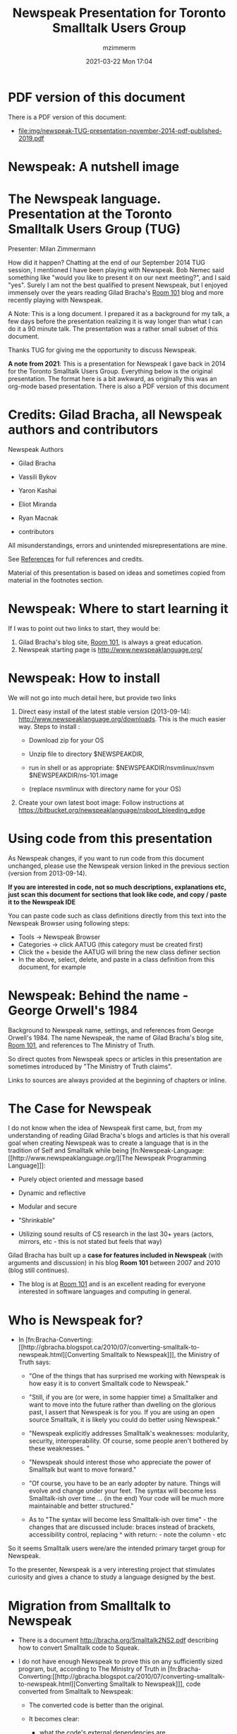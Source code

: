 #+STARTUP: showall
#+STARTUP: hidestars
#+OPTIONS: H:5 num:t tags:nil toc:t timestamps:t
#+LAYOUT: post
#+AUTHOR: mzimmerm
#+DATE: 2021-03-22 Mon 17:04
#+TITLE: Newspeak Presentation for Toronto Smalltalk Users Group
#+DESCRIPTION: Newspeak presentation for Toronto  Smalltalk Users Group
#+TAGS: newspeak smalltalk blog
#+CATEGORIES: category-newspeak category-smalltalk category-blog

* *PDF version of this document*

There is a PDF version of this document:

- [[file:img/newspeak-TUG-presentation-november-2014-pdf-published-2019.pdf]]

* Newspeak: A nutshell image

[[file:img/newspeak-syntax.png]]

* *The Newspeak language*. Presentation at the Toronto Smalltalk Users Group (TUG)

Presenter: Milan Zimmermann

How did it happen? Chatting at the end of our September 2014 TUG session, I mentioned I have been playing with Newspeak. Bob Nemec said something like "would you like to present it on our next meeting?", and I said "yes". Surely I am not the best qualified to present Newspeak, but I enjoyed immensely over the years reading Gilad Bracha's [[http://gbracha.blogspot.ca][Room 101]] blog and more recently playing with Newspeak.

A Note: This is a long document. I prepared it as a background for my talk, a few days before the presentation realizing it is way longer than what I can do it a 90 minute talk. The presentation was a rather small subset of this document.

Thanks TUG for giving me the opportunity to discuss Newspeak.

*A note from 2021*: This is a presentation for Newspeak I gave back in 2014 for the Toronto Smalltalk Users Group. Everything below is the original presentation. The format here is a bit awkward, as originally this was an org-mode based presentation. There is also a PDF version of this document

* Credits: Gilad Bracha, all Newspeak authors and contributors 

Newspeak Authors

- Gilad Bracha

- Vassili Bykov

- Yaron Kashai

- Eliot Miranda

- Ryan Macnak

- contributors

All misunderstandings, errors and unintended misrepresentations are mine.

See [[References]] for full references and credits.

Material of this presentation is based on ideas and sometimes copied from material in the footnotes section.

* Newspeak: Where to start learning it

If I was to point out two links to start, they would be:

1) Gilad Bracha's blog site, [[http://gbracha.blogspot.ca][Room 101]], is always a great education.
2) Newspeak starting page is http://www.newspeaklanguage.org/


* Newspeak: How to install

We will not go into much detail here, but provide two links

1) Direct easy install of the latest stable version (2013-09-14): http://www.newspeaklanguage.org/downloads. This is the much easier way. Steps to install :

   - Download zip for your OS

   - Unzip file to directory $NEWSPEAKDIR,

   - run in shell or as appropriate: $NEWSPEAKDIR/nsvmlinux/nsvm  $NEWSPEAKDIR/ns-101.image

   - (replace nsvmlinux with directory name for your OS)

2) Create your own latest boot image: Follow instructions at https://bitbucket.org/newspeaklanguage/nsboot_bleeding_edge


* Using code from this presentation

As Newspeak changes, if you want to run code from this document unchanged, please use the Newspeak version linked in the previous section (version from 2013-09-14).

*If you are interested in code, not so much descriptions, explanations etc, just scan this document for sections that look like code, and copy / paste it to the Newspeak IDE*

You can paste code such as class definitions directly from this text into the Newspeak Browser using following steps:

- Tools -> Newspeak Browser
   [[file:img/newspeak-browser.png]]
- Categories -> click AATUG (this category must be created first)
  [[file:img/newspeak-browser-categories.png]]
- Click the + beside the AATUG will bring the new class definer section
  [[file:img/newspeak-browser-category-code.png]]
- In the above, select, delete, and paste in a class definition from this document, for example
  [[file:img/newspeak-browser-category-code-detail.png]]


* Newspeak: Behind the name - George Orwell's 1984

Background to Newspeak name, settings, and references from George Orwell's 1984. The name Newspeak, the name of Gilad Bracha's blog site, [[http://gbracha.blogspot.ca][Room 101]], and references to The Ministry of Truth.

So direct quotes from Newspeak specs or articles in this presentation are sometimes introduced by "The Ministry of Truth claims".

Links to sources are always provided at the beginning of chapters or inline.


* The Case for Newspeak

I do not know when the idea of Newspeak first came, but, from my understanding of reading Gilad Bracha's blogs and articles is that his overall goal when creating Newspeak was to create a language that is in the tradition of Self and Smalltalk while being [fn:Newspeak-Language:[[http://www.newspeaklanguage.org/][The Newspeak Programming Language]]]:

  - Purely object oriented and message based

  - Dynamic and reflective

  - Modular and secure

  - "Shrinkable"

  - Utilizing sound results of CS research in the last 30+ years (actors, mirrors, etc - this is not stated but feels that way) 

Gilad Bracha has built up a *case for features included in Newspeak* (with arguments and discussion) in his blog *Room 101* between 2007 and 2010 (blog still continues). 

  - The blog is at [[http://gbracha.blogspot.ca][Room 101]] and is an excellent reading for everyone interested in software languages and computing in general.
 

* Who is Newspeak for?

- In [fn:Bracha-Converting:[[http://gbracha.blogspot.ca/2010/07/converting-smalltalk-to-newspeak.html][Converting Smalltalk to Newspeak]]], the Ministry of Truth says: 

  - "One of the things that has surprised me working with Newspeak is how easy it is to convert Smalltalk code to Newspeak."

  - "Still, if you are (or were, in some happier time) a Smalltalker and want to move into the future rather than dwelling on the glorious past, I assert that Newspeak is for you. If you are using an open source Smalltalk, it is likely you could do better using Newspeak."

  - "Newspeak explicitly addresses Smalltalk's weaknesses: modularity, security, interoperability. Of course, some people aren't bothered by these weaknesses. "

  - "Newspeak should interest those who appreciate the power of Smalltalk but want to move forward."

  - "Of course, you have to be an early adopter by nature. Things will evolve and change under your feet. The syntax will become less Smalltalk-ish over time ... (in the end) Your code will be much more maintainable and better structured."

  - As to "The syntax will become less Smalltalk-ish over time" - the changes that are discussed include: braces instead of brackets, accessibility control, replacing ^ with return: - note the column -  etc

So it seems Smalltalk users were/are the intended primary target group for Newspeak. 

To the presenter, Newspeak is a very interesting project that stimulates curiosity and gives a chance to study a language designed by the best.


* Migration from Smalltalk to Newspeak

- There is a document http://bracha.org/Smalltalk2NS2.pdf describing how to convert Smalltalk code to Squeak.

- I do not have enough Newspeak to prove this on any sufficiently sized program, but, according to The Ministry of Truth in  [fn:Bracha-Converting:[[http://gbracha.blogspot.ca/2010/07/converting-smalltalk-to-newspeak.html][Converting Smalltalk to Newspeak]]], code converted from Smalltalk to Newspeak:

  - The converted code is better than the original.

  - It becomes clear:

    - what the code's external dependencies are

    - what the module boundaries should be

    - who is responsible for initialization 

  - There is no longer any static state.

  - Easier to tie libraries together (or tear them apart),

  - Easier libraries independent testing

  - Smalltalkers can migrate to Newspeak relatively easily.

I will do my best to show some of these points at least briefly on an example in the modularity section.


* Newspeak - As Advertised - Highlights from the Specs

This section and subsections is a "jot-dotted" summary of Newspeak highlights in the Newspeak specs [fn:Bracha-Specs:[[http://bracha.org/newspeak-spec.pdf][Newspeak Programming Language Draft Specification Version 0.091]]]

High level ideas and goals for Newspeak. Newspeak is:

*** Newspeak is: Network Serviced (Supported by /partially implemented synchronization/)

- Newspeak applications can be updated over the internet while running.

- The language supports orthogonal synchronization, making it straightforward to:

  - synchronize persistent data with a remote server

  - Support backup

  - Share and collaborate. 

- /The synchronization features are in their early design stages, and only partially implemented./


*** Newspeak is: Class based


*** Newspeak is: Message Based (and purely OO as a result)

- All computation - even an object's own access to its internal structure - is performed by sending messages to objects.

- The only run time operation is a message send (no assignments).

- Hence, everything in Newspeak is an object, from elementary data such as numbers and booleans up to function, classes and modules.

Sidenote: It is an interesting exercise to think through how a purely message based system supports the principles generally associated with Object Oriented Languages and environment:

  - Encapsulation

  - Abstraction

  - Polymorphism

  - Inheritance


*** Newspeak is: Secure (Supported by encapsulation, no static state)

- Newspeak objects encapsulate their representation, and Newspeak programs have no static state.

- These properties provide a sound basis for an object-capability security model [fn:Miller-Capabilities:[[https://www.cypherpunks.to/erights/talks/thesis/submitted/markm-thesis.pdf][Towards a Unified Approach to Access Control and Concurrency Control]]].

-  /An essential component of this vision is dynamically enforced access control, which is not yet implemented./


*** Newspeak is: Reflective (Mirror based reflection)

- Newspeak programs are causally connected to their executable representation via a reflective API. 

- Reflection in Newspeak is mirror based, with mirrors acting as capabilities - see Mirrors: Design principles for meta-level facilities of object-oriented programming languages, http://bracha.org/mirrors.pdf

- Given access to the appropriate mirrors (and only given such access), a running program and can both introspect and modify itself.


*** Newspeak is: Modular (Independent, immutable, parametric namespaces)

- Newspeak module definitions are independent, immutable, self-contained parametric namespaces. 

- They can be instantiated into modules which may be stateful and mutually recursive.

- These modules are inherently re-entrant, because there is no static state in Newspeak. 

- All inter-module dependencies are explicit. 

- Modules and their definitions are first class objects that can be manipulated at run time.


*** Newspeak is: Concurrent (Actor based concurrency)

- Concurrency in Newspeak is based on actors.

- Actors:

  - Are objects with their own thread of control. 

  - Share no state with other actors; they communicate exclusively via asynchronous message passing.

  - Are non-blocking, race-and-deadlock free, and scalable. 

- Only a partial prototype has been implemented. 

- Also note that the FFI (8.5) can undermine actor isolation as C can take state passed from one actor, store it globally, and return it to another actor. Non-blockingness also requires care, as a callback passed in by one actor can be invoked when C is called by another. Must ensure that said callback acts as a future, or fails (the former, to allow event processing).

- In an ideal world, one would only communicate with foreign languages running in a distinct actor. This would be more secure, and require less special handling; this was part of the original vision of Smalltalk. Newspeak is pragmatic in this regard; it remains idealistic, but only to an extent.


*** Newspeak is: Optionally typed /Unimplemented/

- Newspeak supports pluggable types - see  [fn:Bracha-Pluggable:[[http://bracha.org/pluggable-types.pdf][Pluggable type systems]]] .

- This allows the language to be extended with arbitrary type systems. These type systems are necessarily optional, and never affect run-time semantics. They utilize Newspeak's metadata facility (4.3), which allows annotations to be attached to any node in a program's abstract syntax tree.


* Newspeak - A few core principles

These two items are critical to allow some of the features described in the previous section:

1) *The only runtime operation is virtual method invocation* (message send in Smalltalk terminology)
   
   - So there are no variable assignments

   - So even each object's access to it's internal structure uses method invocation

2) All names are late bound (also follows from 1)

3) *There is no global namespace*

4) There is no static state (follows from 3)


For a better description and more details, see  [fn:Bracha-Modules: [[http://bracha.org/newspeak-modules.pdf][Modules as Objects in Newspeak]]]


* Newspeak - Below the Surface - Details, discussion, examples

Sections and statements of this paragraph are directly used from (or at least inspired by) [fn:Bracha-Modules: [[http://bracha.org/newspeak-modules.pdf][Modules as Objects in Newspeak]]] and other items in references.
 
*** Newspeak 101: How to define a class - basics

- In Newspeak, *there is a standard text representation of class declaration*. It can be pasted in to create a class, or can be saved from existing class. But let us first go to Newspeak.

  - Open Newspeak, click Tools -> Newspeak Browser

  - Go to an existing category, create a category AATUG (by clicking +)

  - Select AATUG, click on the + to add class, paste the class definitions below. Repeat for each class.

  - Newspeak simplest class declaration

    #+BEGIN_SRC 
    (* Simplest possible class declaration. Note two sets of parenthesis *)
    class Simple = () ()

    (* Equivalent is: *)
    class Simple1 = Object () ()

    (* Another Equivalent is: *)
    class Simple2 = Object () () : ()

    (* Another Equivalent is: *)
    class Simple3 = Object (||) () : ()

    (* What the above means: *)
    class Simple4 = Object (instance initializer) (instance method definitions and nested classes definitions) : (class method definitions)

    (* What the above means in detail - pseudocode: *)
    class Simple5 = Object (|slotDefinitions|) (instance method definitions and nested classes definitions) : (class method definitions)

    (* Again equivalent to (pseudocode, just indenting): *)
    class Simple6 = Object (
      |slotDefinitions| 
    ) (
      (* instance methods and nested classes definitions *)
    ) : (
      (* class method definitions *)
    )

    #+END_SRC

  - Unlike Smalltalk, Newspeak has a text representation of code - you can paste the above code to the Newspeak IDE.

  - ==> Paste the above to the Newspeak Browser - explain and store classes.

    - put all as top level class, quick nesting note regarding top level classes

    - Newspeak class declarations can be nested

    - In the first bracket, slots are defined

    - In the second bracket nested classes and instance methods are defined

    - So Newspeak has three kinds of members: slots, methods, and (nested) classes.

    - It is possible to override slots, classes and methods with each other. 

  - ==> Open a workspace, highlight a code section and click "Evaluate" the following expressions

    - Simple      'Evaluate'

    - Simple new  'Evaluate'

  - ==> inspect evaluation results


*** Newspeak 101: The Newspeak Workspace

- ==> In workspace:
  
  #+BEGIN_SRC 
  |x|
  x == 20.  
  #+END_SRC

  - Make sure always select everything you need to evaluate

  - Use Evaluate, not ^D
  

*** Newspeak 101: How to define a nested class (outer and inner class)

- In Newspeak, classes can be nested hierarchically.

- In fact, nested classes are a cornerstone of Newspeak modularity.

- Nested classes enable the mantra "everything is an object": In Newspeak, *all applications, and modules (libraries) are just classes - top level classes*.

- All class examples we have shown so far was a top level class, but in practice *almost everything you do in Newspeak lives in a deeper level class- only applications and libraries(modules) are top level classes*.

#+BEGIN_SRC 
(* Nested top level class (library) example *)

class CarLibrarySmall = Object () (
  (* In the library instance section, define nested classes. 
     Car is a nested class in CarLibrary 
  *)
  class Car = Object()()
)
#+END_SRC


*** Newspeak 101: Hello Brave new world (in Transcript) - An example of Newspeak application

This section describes how to create a Newspeak application "Hello brave new World", following [fn:Bracha-Perplexed:[[https://docs.google.com/viewer?url=http://bracha.org/newspeak-101.pdf][Newspeak on Squeak - a guide to the perplexed]]] 

- ==> Start in the Newspeak browser AATUG category, and click the + icon: [[file:img/newspeak-browser-category.png]]
  Add this code:

  #+BEGIN_SRC 
  class HelloBraveNewWorld usingPlatform: platform = Object (
    |Transcript = platform blackMarket Transcript.|
    Transcript open show: 'Hello, Oh Brave new world'.
  )(
  )
  #+END_SRC

  Click on the checkmark - [[file:img/newspeak-define-new-class.png]]
Several comments about the code:

- The code ~(|Transcript = platform etc )~ is the *initializer*. Initializers in Newspeak perform the guarantee that no object is observed uninitialized, as in both Java or Smalltalk. For more details of what this means, see [[*Smalltalk: But there is another problem: no absolute guarantee that /myCar/ instance is initialized]]

- /platform/ in the /platform = (etc)/ is a parameter to the initilizer object. /platform/ object encapsulates the underlying platform

- /blackMarket/ is a message to /platform/ object. Black Market is a temporary escape to the IDE's global namespace - and provide access to things like /Squeak Transcript/ to which there are no Newspeak alternatives.

- The code in /Transcript open show: 'Hello, Oh Brave new world'./ will show the string in the Transcript. Because this code is in the initializer of HelloBraveNewWorld, it will be *executed when /HelloBraveNewWorld/ is created*.

- There is one slot, named /Transcript/, initialized from the /platform/ object.

- Declaring Transcript in the initializer is _idiomatic_, as the dependence on Transcript is clearly localized to one point of declaration of the Transcript slot.

- Reader of the code can see all external dependencies of the /HelloBraveNewWorld/ module in one place.

- This use of slots (of creating slots from external dependencies) is effectively *code import*, and allows to rename imported elements where it makes sense.

- How to run the Brave new World?

  - ==> Open workspace and type in /HelloBraveNewWorld usingPlatform: platform/, then evaluate.

  - Transcript will open, showing the message 'Hello, Oh Brave new world'

  - NOTE: if we did declare the application class as /class HelloBraveNewWorld = Object (Transcript open show: 'Hello, Oh Brave new world'.)()/, running it would get a doesNotUnderstand, as there is no way to access any system state (Transcript, output stream, etc) without the system state being passed a parameter when the module is initialized.

- TODO How is the /platform/ object, when running in workspace, created?


*** Newspeak 101: How to define a more complex class - class Thing and it's subclass Car, both living in CarLibrary module.

#+BEGIN_SRC
class CarLibrary = Object()(

  class Thing = Object (
  )( 
    (* instance methods, starting with a category string *)
    'category misc'
    printMe       = (^ 'I am a thing.'.)
    'category test'
    testThis       = (^ 'Testing a thing'.)
  ):(
    'category on the class side'
    aClassMethod  =  (^ 'I am a class method'.)
  )

)
#+END_SRC

#+BEGIN_SRC
class CarLibrary = Object()(

  (* 
     - This Car class introduces message pattern as part of the class definition.
     - The message pattern /Car color: aColor/ is the *primary constructor for the class*.
     - /aColor/ is a formal parameter, which is in scope in the class body
     - The result of sending this message /color: aColor/ (to class Car) results in:
        - executes the instance initializer code /color ::= aColor./
        - creates a fresh car instance.
     - The slot /color/ is accessed only through automatically generated getter (/color/) and setter (/color:/)
     - Client example:
       - Car color: 'blue'. 
  *)
  
  class Car color: aColor = Thing (
    (* initializer - section between vertical bars. *) 
    |
    (* color is a slot. Slots are similar to instance variables, but they are never accessed directly,
       only through automatically generated getters and setters. The getter name and usage is "color",
       the setter name and usage is "color: newColor".
       slots setters/getters exist (among others) to enforce "the only runtime operation is message send"
    *)
    color ::= aColor. (* ::= defines a mutable slot. If we used /color = aColor/, then color slot would be immutable *)
    | 
  )( 
    (* instance methods *)
    'category misc'
    printMe       = (^ 'I am a Car, my color is ', color.)
    printColor     = (^ 'My color is ', color.)
  )

)
#+END_SRC

- Unlike Smalltalk, Newspeak has a text representation of code - you can paste the above code to the Newspeak IDE.

- Paste Car and Thing under TugPresentation

- Note that after pasting the above to the Newspeak IDE, some things are underlined, for example method names. This looks like a syntax error but it is not - underline shows message names that may not be known and top level class names.

- Also note that in the latest stable Newspeak, unlike various examples on the web, the category string above method ('category misc') is required for the textual representation to work.


*** Newspeak 101: Newspeak Syntax in a nutshell

Below is an annotated and (over) colored example of a Newspeak class declaration. See http://lively-kernel.org/repository/webwerkstatt/users/mzimmerm/Projects/Newspeak/NewspeakSyntax.xhtml?forceInvalidateCache=1414792071362 for more details.

[[file:img/newspeak-syntax.png]]

***** Syntactic Elements in the CarLibrary example above:

******* Class Declaration (line 2)
    
    Let us ignore the outer class CarLibrary starting at line 1 and closing at line 23.
    
    On line 2, class RGBCar is declared. As part of the declaration, a constructor "rgbColor: aRgbColor" is declared. This would be used in client code as

    #+BEGIN_SRC 
    |car|
    car: RGBCar rgbColor: '#0000FF'. (* this code creates a new RGBCar  and uses the auto-generated setter car: to the value*)
    car printMe. (* would print 'I am a RGBCar, my rgbColor is #0000FF*)        
    #+END_SRC

    If the section /rgbColor: aRgbColor/ was cut out from the default constructor on line 2, the class would define a default constructor "new". That would be used in client code as
    
    #+BEGIN_SRC 
    |car|
    car: RGBCar new. (* this code creates a new RGBCar with no color and uses the auto-generated setter car: to the value*)
    car printMe. (* would produce 'I am a RGBCar, my rgbColor is null*)
    #+END_SRC
    
    RGBCar Extending Thing:
        Line 2 shows how RGBCar can extend class Thing (declared elsewhere as part of CarLibrary). The string Thing can be replaced with Object or nothing (which is equivalent to Object)
        

******* Initializer (lines 3-6):

    On lines 3 to 6, initializer defines a slot /rgbColor/ between vertical bars. Slots are similar to instance variables, but they are, 
    nowhere inside or outside of the class, accessed directly. Setters and getters are automatically generating for slots. Inside the 
    class body, lines 8-12, rgbColor value can be obtained by using it as part of expression such as on line 10 (rgbColor slot getter) , or set using rgbColor slot setter /rgbColor:/ such as
    
    #+BEGIN_SRC 
    rgbColor: '#00FF00'.
    #+END_SRC

******* Instance Body: Instance method and inner classes declarations (lines 8-12)

    In our example, only methods are defined: color and printMe


******* Class method declarations (class method can be considered an alternative constructor) (lines  14-22)

    One class method, /RgbCar color:/ is defined. This could be used in client code as
    
    #+BEGIN_SRC 
    |car|
    car: RGBCar color: 'blue'. (* this code creates a new RGBCar  and uses the auto-generated setter car: to the value*)
    car printMe. (* would print 'I am a RGBCar, my rgbColor is blue converted to  RGB*)
    #+END_SRC

******* Constructor (line 2)

    The class declaration evaluates to a class object. Instances may only be created by invoking a factory method on RgbCar. Every class has a single primary factory, in this case rgbColor:. If no factory name is given, it defaults to new. The *primary factory method's header* is declared immediately after the class name. The formal parameters of the primary factory are in scope in the instance initializer. In lines 3-6, the slot declarations include an initialization clause of the form ::= e where e can be an arbitrary expression. In our example, the rgbColor slot is initialized to the value of the formal parameter aRgbColor (rgbColor ::= aRgbColor).
    


*** Newspeak 101: Opinion - Is the "=" character overused?

The = character can appear in the following syntactic context:

1) In the class declaration: See for example, line 1: 
  
   #+BEGIN_SRC 
   class CarLibrary = Object(...)(...)
   #+END_SRC

2) In the method declaration: See for example, line 10: 

   #+BEGIN_SRC 
   public color = (^...)
   #+END_SRC

3) In the initializer, to define a mutable slot: See line 5: 
   
   #+BEGIN_SRC 
   rgbColor ::= aRgbColor.
   #+END_SRC

4) In the initializer, to define a immutable slot: No usage in the above example, but it could be a line inserted after line 5:

  #+BEGIN_SRC 
  numWheels = 4.
  #+END_SRC

5) As an equality symbol =:  No usage in the above example, but  it could be a line inserted after line 18:

  #+BEGIN_SRC 
  (aRgbColor = aColor) ifTrue: [Transcript open show: 'ERR'] ifFalse: [Transcript open show: 'OK']
  #+END_SRC

6) As part of the object identity symbol, == - no example here but could be used similar to the above substitute == for = 


*** Newspeak 101: Representation independence

Newspeak objects are independent of their representation. We have changed the layout of Car  to RgbCar with two additions. 

The RgbCar class has the same API as the Car class, because:

a) While RgbCar stores color internally as rgbColor, we provided the ability to also create RgbCar from color, by making color: constructor - a class method

b) We preserved the Car interface by providing instance method "color" which converts RgbCar's rgbColor to color.

*/RgbCar/ should be now be renamed to /Car/, because /RgbCar/ provides a representation independent API with respect to color / rgbColor*


*** Newspeak 101: Mutable vs. Immutable Slots 

 rgbColor slot on line 5 is mutable, defined as rgbColor ::= aRgbColor. Immutable slot would be defined as rgbColor = aRgbColor.


*** Newspeak 101: Newspeak differences from Smalltalk

- Newspeak fields (slots) automatically define access methods

  - So the only way to set or get a slot value is by invoking a method.

  - And if a class changes and replaces the slot with a method that does something more than access the slot, client code will not be affected - code is representation independent.

***** From Modules as Objects in Newspeak  [fn:Bracha-Modules: [[http://bracha.org/newspeak-modules.pdf][Modules as Objects in Newspeak]]] (dot-jotted, emphasis added):

  - Newspeak is a direct descendant of Smalltalk.

  - Unlike Smalltalk Newspeak has an *intentional, syntactic representation* of classes; this is crucial in *supporting nested classes*, which are not present in Smalltalk.

  - Smalltalk has a *global namespace* and abundant *static state*. Most fundamentally, Smalltalk *distinguishes between method invocation and variable access* it is *not a purely message based language*.

  - These differences lead to a different semantics of method lookup (cont).


***** From Message Based Programming (emphasis added)

(see  http://gbracha.blogspot.ca/2007/05/message-based-programming.html)

- Smalltalk terminology refers to method invocations as message sends. Message passing is often associated with asynchrony, but it doesn't have to be. Smalltalk message sends are synchronous. As such, they seem indistinguishable from virtual method invocations. However, the terminology matters.

- *Insisting that objects communicate exclusively via message sends rules out aberrations such as static methods, non-virtual methods, constructors and public fields*. More than that: It means that one cannot access another object's internals - we have to send the object a message. So when we say that an object encapsulates its data, encapsulation can't be interpreted as just bundling - it means data abstraction. Two objects that respond the same way to all messages are indistinguishable, regardless of their implementation details.

  - We can nevertheless ask: is Smalltalk a message based programming language? I think not. I would take message-based programming to have an even stronger requirement: all computation is done via message passing. That includes the computation done within a single object as well. Whereas Smalltalk objects can access variables and assign them, message based programming would require that an object use messages internally as well. This is exactly what happens in Self, as I discussed in an earlier post about representation independent code.


***** Newspeak Syntax notes (as different from Smalltalk)

- There are no assignment operator in Newspeak

-  /::=/ (initializer only), vs  /=/ (2 roles, function and class declaration, equality) vs /::/ vs /==/ (identity) - these were already discused in a section above.

- More differences from Smalltalk:

  - Refer to slides 11-20 (accent: slide 15) from [fn:Bracha-Evolving:[[http://www.slideshare.net/esug/8-gilad-brachaesug08][Newspeak: Evolving Smalltalk for the age of the Net]]] and discuss

  - No Global variables, no assignment, no static (global) state.

  - The only runtime operation is message send. In the example on slide 15:

    - /t::/ looks like a variable but is a setter, automatically generated (no assignment, all slot access in Newspeak is replaced with a message send)  

    - Array must be implicitly passed to the application (no static)

  - Class categories are a Smalltalk legacy that will likely be dropped in the future

  - Packages are likely to be removed as well.


***** Migration from Smalltalk to Newspeak

- There is a document http://bracha.org/Smalltalk2NS2.pdf describing how to convert Smalltalk code to Squeak.

- I do not have enough Newspeak to prove this on any sufficiently sized program, but, according to The Ministry of Truth in [fn:Bracha-Converting:[[http://gbracha.blogspot.ca/2010/07/converting-smalltalk-to-newspeak.html][Converting Newspeak to Smalltalk]]], code converted from Smalltalk to Newspeak:

  - The converted code is better than the original.

  - It becomes clear:

    - what the code's external dependencies are

    - what the module boundaries should be

    - who is responsible for initialization 

  - There is no longer any static state.

  - Easier to tie libraries together (or tear them apart),

  - Easier libraries independent testing

  - Smalltalkers can migrate to Newspeak relatively easily.

I will do my best to show some of these points on an example in the modularity section.


***** Gotchas

1) Some syntax is evolving. I think I saw on the web some examples using /a := b/, replace that with /a:: b/ (setter send). Note the /::/ must not be separated by space.

2) See the notes on ::= vs = vs :: vs =() in this presentation in syntax notes above


* Newspeak - As Advertised - Expanding on the Specs Highlights section 

*** TODO Newspeak is: Network Serviced (Supported by /partially implemented synchronization/)

Gilad Bracha describes his vision for objects as services (Serviced Objects = SOBs), replacing the static-y web services with objects. Great reading:

 [fn:Bracha-Services:[[http://gbracha.blogspot.ca/2007/03/sobs.html][SOBs]]] and http://bracha.org/objectsAsSoftwareServices.pdf


*** How Newspeak solves Problems with constructors, and removes any static state

- Having introduced Newspeak Basics, let us get back to:

  - Newspeak highlights in detail, 
 
  - Showing some issues with Java and Smalltalk, concentrating on:

    - Static global state (variables) issues

    - Constructor issues

We will show how Newspeak resolves the issues elegantly
 
 
*** Newspeak is: Class Based (with constructor issues removed)

In this section we concentrate on describing constructor and instance creation deficiencies in Java and similar languages, but also Smalltalk, and show which improvements were applied to Newspeak. 

But first a few notes on why Newspeak is class based not prototype based:

- Classes must be part of language; It was shown that JavaScript implementation of classes as libraries leads to fragmentation

- Briefly Describe Classes, Constructors, Objects, and their Definition.

***** Constructors and Instance Creations: Issues in Existing Languages (Java, Smalltalk)

There is an important improvement in Newspeak regarding constructors. 

In his Room 101 blog, Gilad Bracha describes:

- Weaknesses of and deficiencies of constructors in languages such as Java.

- Weaknesses of object creation in Smalltalk

Newspeak's constructors (and also Dart to a degree) resolve the discussed constructor issues. - Most comments here are again inspired by and used from Gilad Bracha's Room 101 blog

  - Constructors Considered Harmful  [fn:Bracha-Constructors: [[http://gbracha.blogspot.ca/2007/06/constructors-considered-harmful.html][Constructors Considered Harmful]]]

  - Object Initialization and Construction Revisited [fn:Bracha-Constructors-Revisited: [[http://gbracha.blogspot.ca/2007/08/object-initialization-and-construction.html][Object Initialization and Construction Revisited]]]


***** Constructor Example in pseudo-Java (similar to Groovy, C#, PHP) - First hint at problems

Let us take a look at this pseudo-Java code:

#+BEGIN_SRC 

  class Thing {
    // implicit extends Object, 
    // constructor can be implicit
    Thing() {
    }
  }

  // class declaration
  class Car extends Thing {
    // constructor
    Car(String color) {
      super(); // implicit
      this.color = color.
    }
    int countWheels() {
      return 4;
    }
  }

  // client code uses constructor this way:
  Car c = new Car('blue'); // This is not Object Oriented - no receiver

  // client code sends a message this way:
  int wheels = c.countWheels(); // This is Object Oriented: receiver.message()
#+END_SRC

Here we see a few issues:
- is /new/ a method? what object is it called on?
- is /Car('blue')/ a method invocation? what object is it called on?

Answer:
- /new/ is not a message to any object
- /Car('blue')/ is not a message to any object either
- Because there is no receiver
- Rather the "constructor construct" /new Car('blue')/ is wired in as a special case, in a way that does not match the message send OO pattern.
- So when we say Java is lacking because not everything is an object, it is true, but the problem goes deeper - non uniformity and non-object orientedness / receiver.message() syntax of some core constructs.


***** Constructors - more hints at problems

In Java (and similar languages), there are constructor issues like:

- Constructor cannot be overridden like instance methods (no target object, so no dynamic dispatch).

- Constructor /new Car('blue')/ cannot return an instance of another object or cached or proxy object.

- All constructors need to call another constructor, or a superclass constructor etc.

- Mixins are hard to implement in a language with constructors.

- Constructors are a major cause of need of dependency injection.

- Constructors are a major issue for testability: (/new Car('blue')/ cannot return a mock of a car).


***** Typical (Java) Solutions to constructor problems

  - Use a static method /makeCar('blue')/ on the same class on another class (aka "factory method"):

    : CarFactory.makeCar(String color) { can return instance of Car, it's subclass, a proxy or something else }

    - But static methods in Java has similar problems:

      - Static method has no runtime target object - are wired at compile time => no abstraction via interface, no dynamic binding or overriding

      - see the static state section

      - also see http://stackoverflow.com/questions/2223386/why-doesnt-java-allow-overriding-of-static-methods

  - Ok, so what to use if not static methods? We can define a factory class and make instances of it - this is OO

    - But to create the factory class instance we need a constructor:

      : new CarFactory().makeCar('blue')

    - so we are in a problem loop!

  - A better solution is to use Dependency Injection (DI framework)

    - That is reasonable, but requires an extra-lingual framework and adds a dependency

    - DI frameworks are workarounds for the lack of support in the underlying language



***** Smalltalk: Has a better approach to constructors - does not have constructors in the above sense, but factory objects for instances.

    - 30+years old, Smalltalk

    - There are *no constructors in Smalltalk*, instead, there are *factory objects for instances (instance creators)*.

      - This is a solution we were trying to show in the above Java-like examples using factories.

      - In Smalltalk abstraction is preserved (we have an object as a target for new).

      - But inheritance instance initialization is not guaranteed - has to be worked on, does not come for free, see the next heading.

    - Saving the following Car class declaration creates the class object (=the factory object for instances).

      #+BEGIN_SRC
      "Defining and saving Car"

      Object subclass: #Car
        instanceVariableNames: 'color'
        classVariableNames: ''
        poolDictionaries: ''
        category: 'AAATUG'

      "Unlike Java new Car('blue'), or even CarFactory in /CarFactory.makeCar('blue')/, "
      "   Smalltalk Car class is an object, not just a static global name"
      "   Below, >>new is invoked on a target which is an object, instance of Car class, not a compile-time wired call"
      myCar := Car new.
      #+END_SRC

    - The fact that Car class is an object allows abstraction and method lookup etc.


***** Smalltalk: But there is another problem:  no absolute guarantee that /myCar/ instance is initialized

In the Smalltalk Car definition, we defined /instanceVariableNames: color/ to illustrate this point.

- We want the Smalltalk car to be created initialized with it's color.

- We do not want clients to call /Car new/.

#+BEGIN_SRC 
myCar := Car new. 
myCar printMe. "myCar's color not initialized"
#+END_SRC

- To guarantee clients will not call /Car new/, we must override /Behavior>>new/ or /Behavior>>initialize/ and throw exception in the override

- Otherwise,  if /Car new/ is used by clients, /myCar color/ value is not initialized

- The core issue here is that:

  - the instance of /Car class/ (the *factory for car instances*) is a subclass of /Object class/ (the *factory for object instances*)

  - along with method inheritance (/new/ is inherited in the above case)

  - lead to the *unintended* ability to partially initialize /myCar/ with /color/ null if called as /myCar := Car new/.

- If this was not the case, /Car class instance/ would not have access to /Object class instance/ new message!

- *Solving the above issue, is the core to better constructors (instance creators) in Newspeak, removing both the Java-ism issues (no object target) and Smalltalk-ism issues (incomplete initialization must be manually prevented)*.


***** Smalltalk: There is also no guarantee object is not initialized twice

Find an Example.


***** How Newspeak solves constructor deficiencies described above - an example

- Newspeak combines Scala constructors with Smalltalk factory for instances.

- But unlike Smalltalk, one cannot call a superclass's constructors on a subclass. This prevents clients from partially instantiating an object, say by writing:

      /Car new/. (* not visible and illegal as long as Car defines Car color: *)

Let us create a simple class in Java, Smalltalk and Newspeak: /Thing and Car/: 

- In Smalltalk: /Thing's subclass Car/

  #+BEGIN_SRC
  Thing: subclass Car
      instanceVariableNames: 'color'
      ..etc..
    
  'and class side method to create instances initialized with color'
    
  Car>>initWith: aColor
    |car|
    car := Car new. "or self new; not self initialize"
    car setColor: aColor.

    ^car.
  #+END_SRC

  - Smalltalk Problem: Unless special care is taken (overriding >>new), client code can still call /myCar = Car new/ and leave uninitialized state (instance variable color)

- In Java: /Car extends Thing/

  #+BEGIN_SRC 
  class Car extends Thing {
    String color;
    Car(String aColor) {
      this.color = aColor;
    }  
  }
  #+END_SRC

  - Java Problem(s):

    - Java client call such as /myCar = new Car('blue')/ will always be wired to the concrete type Car causing issues with testability, leading to need of Dependency Injection frameworkd.

    - /myCar = new Car('blue')/ is a wired-in non object oriented syntax - /new/ is not a message to a receiver object, cannot 

- In Newspeak: /class Car = Thing ()()/

  #+BEGIN_SRC
  (* 
     - TODO - Repeat Car constructor from previous section here:
  *)
  #+END_SRC

- How is the Newspeak constructor different from the constructors in Java and instance creators in Smalltalk, and how does it solve the issues discussed? A summary from  [fn:Bracha-Constructors-Revisited: [[http://gbracha.blogspot.ca/2007/08/object-initialization-and-construction.html][Object Initialization and Construction Revisited]]]:

  - Because *the Newspeak instance is created by sending a message to an object*, and not by a special construct like a constructor invocation /Java: car = new Car('blue')/, we can:

    - Replace the receiver of that message with any object that responds to that message. 

    - The receiver can be another class, or it can be a factory object.

  - But Newspeak also solves, without need to extra care in defining Car, the *Smalltalk initialization issues* (non-initialization, multiple utilization's)

    - Newspeak client code:

      - /Thing new printMe./ #'I am a thing.' 

      - BUT: /Car new printMe/ => Does not understand Car>>new! which is *good* - Newspeak hid the ability to call "new"

      - SO: client use of /Car color: 'blue'./ is enforced instead of /Car new/:

        /(Car color: 'blue') printMe./ 'I am a Car, my color is blue'

     
***** Newspeak methods that take class-factory as a parameter

Let us assume a factory method to make cars:

#+BEGIN_SRC
makeCar: carFactory = (
  ^carFactory color: 'blue'.
)

(* Can be called as *)
makeCar:  Car

(* But also as *)

makeCar: RGBCar

(* Where *)
class CarLibrary = Object()(

  class RGBCar rgbColor: aRgbColor = Thing (
    (* initializer *) 
    | 
    rgbColor ::= aRgbColor.
    | 
  )( 
    (* instance methods *)
    'category convert rgbColor to string color'
    public color = (^ rgbColor, 'converted to String name') (* call some converter From RgbColor To String *)

    'category show'
    printMe        = (^ 'I am a RGBCar, my rgbColor is ', rgbColor.)
  ):(
    (* class method which provides, for the RGBCar 
       an EQUIVALENT OF the /Car color:/ constructor,
       But this method returns RGBCar.
    *)
    'secondary constructor for RGBCar'
    public color: aColor = (
      |aRgbColor |
      aRgbColor: (aColor, ' converted to RGB'). (* hack - should call a converter stringColorToRGB:*)

      (* return instance or RGBCar *)
      ^rgbColor: aRgbColor
    )
  )

)
#+END_SRC

Clients may call the RGBCar using either one of the color: rgbColor constructors, as follows:

  #+BEGIN_SRC 
  (RGBCar rgbColor: '#FFCCCC') printMe -> 'I am a RGBCar, my rgbColor is #FFCCCC'
  #+END_SRC

or

  #+BEGIN_SRC 
   (RGBCar color: 'blue') printMe. -> 'I am a RGBCar, my rgbColor is blue converted to RGB'.
  #+END_SRC

The ability to take the Car class and create a different version of it, named RGBCar is also an example of /Representation Independence/ in Newspeak - we can now delete Car, and rename RGBCar to Car, and no clients will notice , because:

1. Clients can still create the Car the same way as before (no need to change the client code):
    
   #+BEGIN_SRC 
   (renamed from RGB)Car color: 'blue'.
   #+END_SRC

   Because a "legacy" color: constructor was provided as a class method.

2. Clients can still send /color/ to Car:
    
   #+BEGIN_SRC 
   (renamed from RGB)Car color: 'blue' color.
   #+END_SRC

   - This is because we provided, in RGBCar, the "legacy" /color/ method

Altough note that we only pseudo-implemented the /color/ method, the result in our case is not 100% the same, but making it the same is just a matter of mechanics of a converter between color and RGB col


***** Nested classes and Inner classes: Significance of nested classes and examples

- We have shown an example of a nested class with more comments in the section <<Newspeak 101: How to define a nested class (outer and inner class)>>

- Nested classes are used (and needed) to implement plumbing often "solved" by static state.

From [fn:Bracha-Method:[[http://bracha.org/dyla.pdf][On the Interaction of Method Lookup and Scope with Inheritance and Nesting]]]

- "The only widely used language that supports such nesting is Java. Java nested classes are used in very restricted, stylized ways. They are often used simply for packaging; the nested classes are static and the scope of the enclosing class is inaccessible to them so the issue does not arise. The situation in Python is similar: nested classes have no access to the scope of their enclosing class. Aggressive use of class nesting offers considerable possibilities. In addition to the classic techniques using nested and especially virtual classes [MMP89] demonstrated by the Beta community, *nested classes can enable powerful features such as mixins, class hierarchy inheritance and modules*."

- (But the actual mechanism how this happens is hard for me to understand, see the reference above if you are interested)

 
***** Newspeak's Inheritance is implemented using Mixins

We will only make a few notes without much reasoning, referring to [fn:Bracha-Method:[[http://bracha.org/dyla.pdf][On the Interaction of Method Lookup and Scope with Inheritance and Nesting]]] once again:

1. In Newspeak, all names, including class names, are late bound

   - So at runtime, there can be more than one instance of a class for a class name (classes are virtual - this is different from other OO languages such as Java or Smalltalk).

   - Because of class declarations (and hence superclass declarations) are virtual, all classes act as mixins. 

   - Because a module is just a top level class, also module definitions are mixins

2. All nested classes are virtual

   - So, also entire libraries/frameworks can be inherited, mixed-in, overridden


*** Newspeak is: Message Based (and purely OO as a result)

We call Newspeak "message based", because the only runtime operation in Newspeak is virtual method invocation.

Discuss an interesting thought experiment why a purely message-based language is also purely OO

A few summary notes on this subject:

- Newspeak is a Smalltalk successor: Everything is an Object

- Newspeak has no primitive types

- Newspeak eliminates special cases

- All names are late bound; every name is a dynamically dispatched method invocation, even inside objects

- Everything is an object follows from "Everything is a virtual method invocation"


*** Newspeak is: Secure (Supported by encapsulation, no static state)

In this section we discuss unwelcomed consequences of static state, among them, how static state affects security.

We define "static state" as /"presence of variables having global accessibility and lifetime"/.

References for this section are from Room 101 static state entry  [fn:Bracha-Static:[[http://gbracha.blogspot.ca/2008/02/cutting-out-static.html][Cutting out Static]]] and other links below.

***** Static State (Variables) has unwelcomed consequences

Static state (variables) have known issues, most of those mentioned here are directly from  [fn:Bracha-Static:[[http://gbracha.blogspot.ca/2008/02/cutting-out-static.html][Cutting out Static]]]

Static variables are: 

- Bad for security: If your code is attacked, the attacker has access to everything your code does, including static state. Attacker can do things like:

  - Smalltalk at: #Transcript put: TranscriptWhichForwardsToAttacker. 'Smalltalk is static and holds other static state'

  - And if your code logs credit card numbers, or social security etc , the attacker can read them. (Assume attacker code can reach out of your network)

- (Mutable static variables) are bad for re-entrancy - see also http://en.wikipedia.org/wiki/Reentrancy_%28computing%29

- Bad for concurrency (ability to run on multiple threads/cpus) - see the above link as well

- Complicates memory management / garbage collection

- Bad for startup time - I think this applies to static methods as well, code using static methods must load the class etc.

- Bad for distributed systems, need to be at one place or constantly synced

- Bad for testability


***** The Ministry of Truth on Static State (Variables)

Quotes from Room 101 on static state [fn:Bracha-Static:[[http://gbracha.blogspot.ca/2008/02/cutting-out-static.html][Cutting out Static]]]:

"It may seem like you need static state, somewhere to start things off, but you don't. You start off by creating an object, and you keep your state in that object and in objects it references. In Newspeak, those objects are modules.

 Newspeak isn't the only language to eliminate static state. E has also done so, out of concern for security. And so has Scala, though its close cohabitation with Java means Scala's purity is easily violated. The bottom line, though, should be clear. Static state will disappear from modern programming languages, and should be eliminated from modern programming practice."



***** Functional programming eradicates all state (static or local) not just static state as Newspeak does.

Eradicating all state is good but outside the scope of this discussion (as they say to not enter wars)

But the world needs persistence, so need to pass state through some kind of IO for persistence read/write. Proponents of "no state" rarely discuss this need. 

It seems to me there always need to be a boundary where state needs to be conveyed /from/ and /to/ a calculation (IO).


***** Note on Static Methods (not variables): Java (and other languages) static Methods also have issues in common to constructor issues, that makes both static methods and constructors not Object Oriented

- Why?

  - In both cases, there is no runtime object that is a target of the operation

  - No runtime object, so no interface that can be used to describe the operation (abstraction)

  - No runtime object, so no dynamic binding


*** Newspeak is: Reflective (Mirror based reflection)

We will only refer to the Newspeak specs for details


*** Newspeak is: Modular (Independent, immutable, parametric namespaces) - Notes and Example Application (CarRace)

Points here are mostly from [fn:Bracha-Evolving:[[http://www.slideshare.net/esug/8-gilad-brachaesug08][Newspeak: Evolving Smalltalk for the age of the Net]]] and [fn:Bracha-Modules: [[http://bracha.org/newspeak-modules.pdf][Modules as Objects in Newspeak]]]

- A /module declaration/ is a /class declaration/ which is not nested in another class expression

  - Notes:

    - The object a module declaration evaluates to is referred to as /module definition/

    - Module definitions are instantiated into stateful objects (called /modules/)

- Module = Top level class

- Module has no access to surrounding namespace

- All names locally declared or inherited (from Object?)

- Factory method params are object-capabilities which determine what belongs to the per-module sandbox

- Multiple module instances can be created, with different module parameters

- As everything in Newspeak Modules are objects, accessed via interface:

  - Different implementations of module can coexist

  - Modules cannot step on each other's state

- Modules are re-entrant, because there is no static state. See also http://en.wikipedia.org/wiki/Reentrancy_%28computing%29


***** Modularity example: A simple Newspeak module (/CarRace/) which is using other modules (/DatetimeLibrary/)

To discuss modularity in Newspeak, there are two important concepts: *Nested classes* and *Imports*. We described class nesting before. We will show what is meant by imports in this example.

Let us work out a simple example. Let us say we have a Newspeak module /CarRace/. The module needs a /DatetimeLibrary/ to calculate a difference between "finish time" and "start time". 

Let us choose a datetime library (that we wrote) which has a bug in it. Call this /DatetimeLibraryBuggy/.

Upon discovering the bug, we would like to switch to a different datetime library. Call this /DatetimeLibraryCorrect/.

How can this be illustrated in Newspeak?

The buggy datetime library/module is a top level class:

#+BEGIN_SRC
(* A datetime library (module) with a bug - elapsed time returns a negative number. 
   Illustration only/
*)
class DatetimeLibraryBuggy = Object () (
  class Datetime = Object (
    (* No initializer code, no slots in this illustration example. *)
  )('misc'
    (* Single method elapsedTimeBetween: and:  - illustration only. 
       Result hardcoded to always return a negative 10 minutes as String
    *) 
    elapsedTimeBetween: start and: finish = (^ '-10 minutes'.)
  )
)
#+END_SRC

The correct datetime library/module is a top level class as well:

#+BEGIN_SRC
(* A datetime library (module) without a bug - elapsed time returns a positive number. 
   Illustration only.
*)
class DatetimeLibraryCorrect = Object () (
  class Datetime = Object (
    (* No initializer code, no slots in this illustration example. *)
  )('misc'
    (* Single method elapsedTimeBetween: and:  - illustration only. 
       Result hardcoded to always return a positive 10 minutes as String - considered always correct for illustration.
    *) 
    elapsedTimeBetween: start and: finish = (^ '10 minutes'.)
  )
)
#+END_SRC

The CarRace module (which is also a beginning of a Newspeak Application)

#+BEGIN_SRC
(* CarRace: a Newspeak module: Illustration of modularity, not a real example.
   parameters platform, carLibrary and dateLibrary are the only way to pass
   any piece of information to the module (no global or static state).
*)
class CarRace usingPlatform: platform usingCarLibrary: carLibrary usingDatetimeLibrary: datetimeLibrary = Object (
  |
  (* List (Car, Datetime, etc) each defines a slot. 
     List's value (platform collections List) is a List class in the platform. 
     The slot definition of List and other slots function as an *import* statement, without a need for an /import/ keyword.
     The platform is only in scope in the initializer - programmer must take action to get from it what is needed.
     All modules' external dependencies can all be gleaned in this initializer section.
  *)
  private List = platform collections List. (* unused *)
  private Car = carLibrary Car.
  private Datetime = datetimeLibrary Datetime.
  private Transcript = platform blackMarket Transcript.
  |
)('misc'
  runRace = (
    |blueCar redCar blueStart blueFinish redStart redFinish|
    blueCar: (Car color: 'blue').
    blueStart: '10:25'.
    blueFinish: '10:35'.
    
    redCar: (Car color: 'red').
    redStart: '10:25'.
    redFinish: '10:35'.

    Transcript open show: 
      'Tied race: Car with color ', redCar color, ' took ', (Datetime new elapsedTimeBetween: redStart and: redFinish),
                ' Car with color ', blueCar color, ' took ', (Datetime new elapsedTimeBetween: blueStart and: blueFinish).
  )
)
#+END_SRC

To run the CarRace client code using the buggy datetime library, paste the following in workspace:

- ==> 
  #+BEGIN_SRC 
      |carRace|
      carRace:: (CarRace usingPlatform: platform 
                         usingCarLibrary: CarLibrary new 
                         usingDatetimeLibrary: DatetimeLibraryBuggy new
                ).
      carRace runRace.
  #+END_SRC

Migrating client code to use the correct datetime library is a matter of switching the imported module from DatetimeLibraryBuggy to DatetimeLibraryCorrect

- ==> 
  #+BEGIN_SRC 
      |carRace|
      carRace:: (CarRace usingPlatform: platform 
                         usingCarLibrary: CarLibrary new 
                         usingDatetimeLibrary: DatetimeLibraryCorrect new
                ).
      carRace runRace.
  #+END_SRC


***** Modularity Example Continued: Converting the /CarRace/ module into a Newspeak Application

- A Newspeak application is an object conforming to a standard API. The application API is defined by the presence of one instance method:

  *main:args:*

- A Newspeak application can be *deployed* either as NOF file or as an image. To deploy as a NOF file,  the application must also define a class method

  *packageUsing:*

- We will glean the parameters passed to *main:args:* and *packageUsing:* from the example.

- Let us create a /CarRaceApp/ which /main:args:/ method instantiates the /CarRace/ object, using the imported modules.

  #+BEGIN_SRC
  (* CarRaceApp is a Newspeak application, deployable as NOF file. 
  
    - The /packageUsing: topNamespace/ constructor allows to deploy as a NOF file.
  
    - The /topNamespace/ is effectively the Newspeak namespace and allows 
      the application packager to wrap classes and objects into the NOF file
  
    - The /main: platform args: systemArgs/ instance method turns the class into an application.
      It's presence is picked up by the Newspeak IDE which then adds facilities to run and package the app.
      These facilities are the [deploy] and [run] clickable links on the top right of the class declaration.
                
  *)
  
  class CarRaceApp packageUsing: topNamespace = Object (
    |
    CarRace = topNamespace CarRace.
    DatetimeLibraryCorrect = topNamespace DatetimeLibraryCorrect.
    CarLibrary = topNamespace CarLibrary.
    |
  )('turn class into application'
    main: platform args: systemArgs = (
    |carRace|
    carRace:: (CarRace usingPlatform: platform 
                       usingCarLibrary: CarLibrary new 
                       usingDatetimeLibrary: DatetimeLibraryCorrect new
              ).
    carRace runRace.
    )
  )
  #+END_SRC

- Paste the above code for the CarRaceApp into a top level class. Notice that on "accept" (clicking the checkmark or do Ctrl-S), two icons appear on top of the class definition: [deploy] and [run]. State after accepting the above code:
 
  [[file:img/newspeak-car-race-app-class.png]]

- Click on [run] and a Transcript showing Tied race: "Car with color red took 10 minutes Car with color blue took 10 minutes" should show:
   [[file:img/newspeak-car-race-app-log.png]]

- Click on [deploy] and select "As NOF". Notice that a CarRaceApp.nof file appeared in the directory where Newspeak runs:
  
  [[file:img/newspeak-car-race-app-deploy-nof.png]]

- How to Run the Application Saved in the NOF file?

  - Currently, there appears no way to run the NOF from outside the Newspeak IDE. I assume that is intended to be changed?

  - To run the CarRaceApp.nof from inside the IDE, click on the Settings wheel [[file:img/newspeak-settings-icon.png]], and select "Run App". A dialog will appear which allows to select the NOF file.
 
  [[file:img/newspeak-car-race-app-run.png]]

  - Notes:

    - On NOF: Currently there seems to be no practical difference between running from the Settings wheel and clicking on the [run] link. I assume that will change and we will be able to run the NOF file from the operating system outside the Newspeak IDE(?).

    - On other formats of creating an application. Clicking the [deploy] link allows to choose from:

      - as NOF

      - as Packaged Image

      - as Dart

      - as JavaScript
      
      The last two point to an *exciting* prospect of running your application directly from the browser, but at this point there is not enough documentation. I tried to generate the JavaScript application and run from a web browser, but nothing was shown. Need to spend more time on this.


*** Newspeak is: Concurrent (Actor based concurrency)

We will only refer to the Newspeak specs for details.

Only partial implementation of Actor system exists at this time


*** Newspeak is: Optionally typed /Unimplemented/

There are examples of typed code in Newspeak, but as I understand is not implemented.



* MemoryHole - Source Code Management in Newspeak

All code in Newspeak, is (can) under the covers be managed in MemoryHole (backed by Git or Mercurial)

- Because Newspeak has a code export in text format, users can also ignore the MemoryHole, and save/load classes from files, using any source code control

- To use MemoryHole link, need a Mercurial repo or Local Git repo - created local git at: *$HOME/software/newspeak/newspeak-2013-09-14/tug-git-repo/*,but the process does not work and ends up in an exception. See also [[file:img/newspeak-memory-hole.png]]

  

* Footnotes, References and Credits <<References>>

*** Newspeak Authors

- Gilad Bracha

- Vassili Bykov

- Yaron Kashai

- Eliot Miranda

- Ryan Macnak

- contributors


*** References

This presentation uses and sometimes quotes directly from the references below. All misunderstandings are mine.

- [fn:Bracha-Perplexed:[[http://bracha.org/newspeak-101.pdf][Newspeak on Squeak - a guide to the perplexed]]]          - Newspeak on Squeak - a guide to the perplexed  - http://bracha.org/newspeak-101.pdf

- [fn:Newspeak-Language:[[http://www.newspeaklanguage.org/][The Newspeak Programming Language]]]         - The Newspeak Programming Language (main page) - http://www.newspeaklanguage.org/

- [fn:Bracha-Modules: [[http://bracha.org/newspeak-modules.pdf][Modules as Objects in Newspeak]]]        - Modules as Objects in Newspeak - http://bracha.org/newspeak-modules.pdf

- [fn:Bracha-Specs:[[http://bracha.org/newspeak-spec.pdf][Newspeak Programming Language Draft Specification Version 0.091]]]         - Newspeak Programming Language Draft Specification Version 0.091. http://bracha.org/newspeak-spec.pdf.

- [fn:Bracha-Method:[[http://bracha.org/dyla.pdf][On the Interaction of Method Lookup and Scope with Inheritance and Nesting]]]             - On the Interaction of Method Lookup and Scope with Inheritance and Nesting - http://bracha.org/dyla.pdf

- [fn:Bracha-Pluggable:[[http://bracha.org/pluggable-types.pdf][Pluggable type systems]]]         - Pluggable type systems - http://bracha.org/pluggable-types.pdf

- [fn:Bracha-Next-Gen:[[https://yow.eventer.com/yow-2013-1080/explorations-in-next-generation-web-languages-by-gilad-bracha-1431
   ][Explorations in Next Generation Web Languages - presentation slides]]]           - Explorations in Next Generation Web Languages - presentation slides - https://yow.eventer.com/yow-2013-1080/explorations-in-next-generation-web-languages-by-gilad-bracha-1431


- Gilad Bracha. Objects as Software Services. A Whitepaper - http://bracha.org/objectsAsSoftwareServices.pdf

- Gilad Bracha. Selected Papers  -

- [fn:Bracha-Static:[[http://gbracha.blogspot.ca/2008/02/cutting-out-static.html][Cutting out Static]]]             - Cutting out Static - http://gbracha.blogspot.ca/2008/02/cutting-out-static.html

- [fn:Bracha-Representation-Ind:[[http://gbracha.blogspot.ca/2007/01/representation-independent-code.html][Representation Independent Code]]] - Room 101 - Representation Independent Code http://gbracha.blogspot.ca/2007/01/representation-independent-code.html

- [fn:Miller-Capabilities:[[https://www.cypherpunks.to/erights/talks/thesis/submitted/markm-thesis.pdf][Towards a Unified Approach to Access Control and Concurrency Control]]]       - Mark Samuel Miller. Robust Composition: Towards a Unified Approach to Access Control and Concurrency Control. PhD thesis, Johns Hopkins University, Baltimore, Maryland, USA, May 2006. Referenced from [fn:Bracha-Specs]

- [fn:Bracha-Ungar:[[http://bracha.org/mirrors.pdf][Mirrors: Design principles for meta-level facilities of object-oriented programming languages]]]              - Gilad Bracha and David Ungar. Mirrors: Design principles for meta-level facilities of object-oriented programming languages. Referenced from [fn:Bracha-Specs]

- [fn:Bracha-Services]           - Room 101 blog: SOBs - Serviced Objects (Objects as Software Services) -  http://gbracha.blogspot.ca/2007/03/sobs.html

- [fn:Bracha-Message:[[http://gbracha.blogspot.ca/2007/05/message-based-programming.html][Message base programming]]]            - Room 101: Message base programming - http://gbracha.blogspot.ca/2007/05/message-based-programming.html

- [fn:Bracha-Room-101:[[http://gbracha.blogspot.ca][Room 101]]]                             - Room 101 blog (top level) - http://gbracha.blogspot.ca

- [fn:Bracha-Constructors: [[http://gbracha.blogspot.ca/2007/06/constructors-considered-harmful.html][Constructors Considered Harmful]]] - Room 101 blog - http://gbracha.blogspot.ca/2007/06/constructors-considered-harmful.html

- [fn:Bracha-Constructors-Revisited: [[http://gbracha.blogspot.ca/2007/08/object-initialization-and-construction.html][Object Initialization and Construction Revisited]]] - Room 101 blog - http://gbracha.blogspot.ca/2007/08/object-initialization-and-construction.html

- [fn:Bracha-Converting:[[http://gbracha.blogspot.ca/2010/07/converting-smalltalk-to-newspeak.html][Converting Smalltalk to Newspeak]]]   - Room 101 blog -   http://gbracha.blogspot.ca/2010/07/converting-smalltalk-to-newspeak.html

- [fn:Bracha-Evolving:[[http://www.slideshare.net/esug/8-gilad-brachaesug08][Newspeak: Evolving Smalltalk for the age of the Net]]] - Newspeak and Dart Presentation - http://www.slideshare.net/esug/8-gilad-brachaesug08

- Newspeak Wiki -  https://bitbucket.org/newspeaklanguage/newspeak/wiki/Home

- The Newspeak Forum and Mailing list - https://groups.google.com/forum/#!forum/newspeaklanguage

- Objects as Modules in Newspeak: Phil Wadler's Blog. - http://wadler.blogspot.ca/2009/08/objects-as-modules-in-newspeak.html


* Licence

This file is licensed under Creative Commons Attribution ShareAlike 3.0: http://creativecommons.org/licenses/by-sa/3.0/


* How to make the Pdf

C-c C-e l p , then run 

pandoc -f latex  newspeak-TUG-presentation-full-version.tex -o newspeak-TUG-presentation-full-version.pdf
